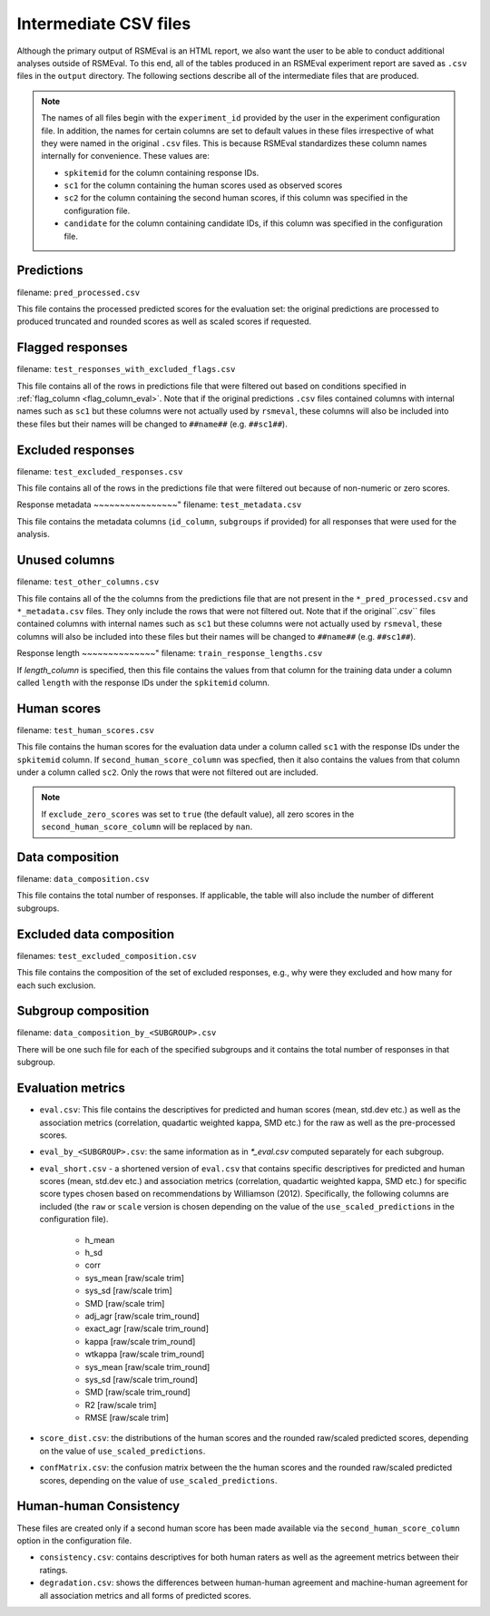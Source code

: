 .. _intermediate_files_rsmeval:

Intermediate CSV files
""""""""""""""""""""""

Although the primary output of RSMEval is an HTML report, we also want the user to be able to conduct additional analyses outside of RSMEval. To this end, all of the tables produced in an RSMEval experiment report are saved as ``.csv`` files in the ``output`` directory. The following sections describe all of the intermediate files that are produced.

.. note::

    The names of all files begin with the ``experiment_id`` provided by the user in the experiment configuration file. In addition, the names for certain columns are set to default values in these files irrespective of what they were named in the original ``.csv`` files. This is because RSMEval standardizes these column names internally for convenience. These values are:

    - ``spkitemid`` for the column containing response IDs.
    - ``sc1`` for the column containing the human scores used as observed scores
    - ``sc2`` for the column containing the second human scores, if this column was specified in the configuration file.
    - ``candidate`` for the column containing candidate IDs, if this column was specified in the configuration file.

Predictions
~~~~~~~~~~~
filename: ``pred_processed.csv``

This file contains the processed predicted scores for the evaluation set: the original predictions are processed to produced truncated and rounded scores as well as scaled scores if requested. 


Flagged responses
~~~~~~~~~~~~~~~~~
filename: ``test_responses_with_excluded_flags.csv``

This file contains all of the rows in predictions file that were filtered out based on conditions specified in :ref:`flag_column <flag_column_eval>`.  Note that if the original predictions ``.csv`` files contained columns with internal names such as ``sc1`` but these columns were not actually used by ``rsmeval``, these columns will also be included into these files but their names will be changed to ``##name##`` (e.g. ``##sc1##``).

Excluded responses
~~~~~~~~~~~~~~~~~~
filename: ``test_excluded_responses.csv``

This file contains all of the rows in the predictions file that were filtered out because of non-numeric or zero scores. 

Response metadata
~~~~~~~~~~~~~~~~"
filename:  ``test_metadata.csv``

This file contains the metadata columns (``id_column``,  ``subgroups`` if provided) for all responses that were used for the analysis. 

Unused columns
~~~~~~~~~~~~~~
filename: ``test_other_columns.csv``

This file contains all of the the columns from the predictions file that are not present in the ``*_pred_processed.csv`` and ``*_metadata.csv`` files. They only include the rows that were not filtered out. Note that if the original``.csv`` files contained columns with internal names such as ``sc1`` but these columns were not actually used by ``rsmeval``, these columns will also be included into these files but their names will be changed to ``##name##`` (e.g. ``##sc1##``).

Response length
~~~~~~~~~~~~~~"
filename: ``train_response_lengths.csv``

If `length_column` is specified, then this file contains the values from that column for the training data under a column called ``length`` with the response IDs under the ``spkitemid`` column.

Human scores
~~~~~~~~~~~~
filename: ``test_human_scores.csv``

This file contains the human scores for the evaluation data under a column called ``sc1`` with the response IDs under the ``spkitemid`` column. If ``second_human_score_column`` was specfied, then it also contains the values from that column under a column called ``sc2``. Only the rows that were not filtered out are included.

.. note::

    If ``exclude_zero_scores``  was set to ``true`` (the default value), all zero scores in the ``second_human_score_column`` will be replaced by ``nan``.

Data composition
~~~~~~~~~~~~~~~~
filename: ``data_composition.csv``

This file contains the total number of responses. If applicable, the table will also include the number of different subgroups.

Excluded data composition
~~~~~~~~~~~~~~~~~~~~~~~~~
filenames: ``test_excluded_composition.csv``

This file contains the composition of the set of excluded responses, e.g., why were they excluded and how many for each such exclusion.


Subgroup composition
~~~~~~~~~~~~~~~~~~~~
filename: ``data_composition_by_<SUBGROUP>.csv``

There will be one such file for each of the specified subgroups and it contains the total number of responses in that subgroup.

Evaluation metrics
~~~~~~~~~~~~~~~~~~
- ``eval.csv``:  This file contains the descriptives for predicted and human scores (mean, std.dev etc.) as well as the association metrics (correlation, quadartic weighted kappa, SMD etc.) for the raw as well as the pre-processed scores.

- ``eval_by_<SUBGROUP>.csv``: the same information as in `*_eval.csv` computed separately for each subgroup.

- ``eval_short.csv`` -  a shortened version of ``eval.csv`` that contains specific descriptives for predicted and human scores (mean, std.dev etc.) and association metrics (correlation, quadartic weighted kappa, SMD etc.) for specific score types chosen based on recommendations by Williamson (2012). Specifically, the following columns are included (the ``raw`` or ``scale`` version is chosen depending on the value of the ``use_scaled_predictions`` in the configuration file).

    - h_mean
    - h_sd
    - corr
    - sys_mean [raw/scale trim]
    - sys_sd [raw/scale trim]
    - SMD [raw/scale trim]
    - adj_agr [raw/scale trim_round]
    - exact_agr [raw/scale trim_round]
    - kappa [raw/scale trim_round]
    - wtkappa [raw/scale trim_round]
    - sys_mean [raw/scale trim_round]
    - sys_sd [raw/scale trim_round]
    - SMD [raw/scale trim_round]
    - R2 [raw/scale trim]
    - RMSE [raw/scale trim]

- ``score_dist.csv``: the distributions of the human scores and the rounded raw/scaled predicted scores, depending on the value of ``use_scaled_predictions``.

- ``confMatrix.csv``: the confusion matrix between the the human scores and the rounded raw/scaled predicted scores, depending on the value of ``use_scaled_predictions``.

Human-human Consistency
~~~~~~~~~~~~~~~~~~~~~~~
These files are created only if a second human score has been made available via the ``second_human_score_column`` option in the configuration file.

- ``consistency.csv``: contains descriptives for both human raters as well as the agreement metrics between their ratings.

- ``degradation.csv``:  shows the differences between human-human agreement and machine-human agreement for all association metrics and all forms of predicted scores.
